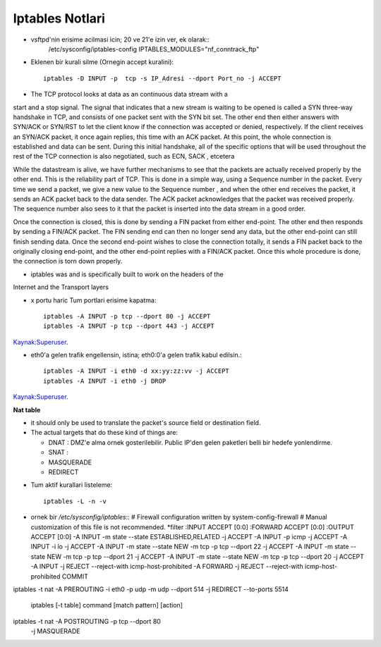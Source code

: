 Iptables Notlari
==================

* vsftpd'nin erisime acilmasi icin; 20 ve 21'e izin ver, ek olarak::
   /etc/sysconfig/iptables-config
   IPTABLES_MODULES="nf_conntrack_ftp"


* Eklenen bir kurali silme (Ornegin accept kuralini)::

    iptables -D INPUT -p  tcp -s IP_Adresi --dport Port_no -j ACCEPT 

* The TCP protocol looks at data as an continuous data stream with a
start and a stop signal. The signal that indicates that a new stream is
waiting to be opened is called a SYN three-way handshake in TCP, and
consists of one packet sent with the SYN bit set. The other end then
either answers with SYN/ACK or SYN/RST to let the client know if the
connection was accepted or denied, respectively. If the client receives
an SYN/ACK packet, it once again replies, this time with an ACK
packet. At this point, the whole connection is established and data can
be sent. During this initial handshake, all of the specific options that will
be used throughout the rest of the TCP connection is also negotiated,
such as ECN, SACK , etcetera

While the datastream is alive, we have further mechanisms to see that
the packets are actually received properly by the other end. This is the
reliability part of TCP. This is done in a simple way, using a Sequence
number in the packet. Every time we send a packet, we give a new
value to the Sequence number , and when the other end receives the
packet, it sends an ACK packet back to the data sender. The ACK
packet acknowledges that the packet was received properly. The
sequence number also sees to it that the packet is inserted into the
data stream in a good order.

Once the connection is closed, this is done by sending a FIN packet
from either end-point. The other end then responds by sending a
FIN/ACK packet. The FIN sending end can then no longer send any
data, but the other end-point can still finish sending data. Once the
second end-point wishes to close the connection totally, it sends a FIN
packet back to the originally closing end-point, and the other end-point
replies with a FIN/ACK packet. Once this whole procedure is done, the
connection is torn down properly.

* iptables was and is specifically built  to work on the headers of the
Internet and the Transport layers

* x portu haric Tum portlari erisime kapatma::

    iptables -A INPUT -p tcp --dport 80 -j ACCEPT
    iptables -A INPUT -p tcp --dport 443 -j ACCEPT

`Kaynak:Superuser <http://superuser.com/questions/769814/how-to-block-all-ports-except-80-443-with-iptables/>`_.

* eth0'a gelen trafik engellensin, istina; eth0:0'a gelen trafik kabul
  edilsin.::

   iptables -A INPUT -i eth0 -d xx:yy:zz:vv -j ACCEPT
   iptables -A INPUT -i eth0 -j DROP

`Kaynak:Superuser <http://www.superuser.com/questions/698081/how-to-block-incoming-traffic-on-a-virtual-interface/>`_.

**Nat table**

- it should only be used to translate the packet's source field or destination field.
- The actual targets that do these kind of things are:

  * DNAT : DMZ'e alma ornek gosterilebilir. Public IP'den gelen paketleri belli bir hedefe yonlendirme.

  * SNAT : 

  * MASQUERADE

  * REDIRECT
   
* Tum aktif kurallari listeleme::

    iptables -L -n -v

* ornek bir `/etc/sysconfig/iptables`::
  # Firewall configuration written by system-config-firewall
  # Manual customization of this file is not recommended.
  *filter
  :INPUT ACCEPT [0:0]
  :FORWARD ACCEPT [0:0]
  :OUTPUT ACCEPT [0:0]
  -A INPUT -m state --state ESTABLISHED,RELATED -j ACCEPT
  -A INPUT -p icmp -j ACCEPT
  -A INPUT -i lo -j ACCEPT
  -A INPUT -m state --state NEW -m tcp -p tcp --dport 22 -j ACCEPT
  -A INPUT -m state --state NEW -m tcp -p tcp --dport 21 -j ACCEPT
  -A INPUT -m state --state NEW -m tcp -p tcp --dport 20 -j ACCEPT
  -A INPUT -j REJECT --reject-with icmp-host-prohibited
  -A FORWARD -j REJECT --reject-with icmp-host-prohibited
  COMMIT

iptables -t nat -A PREROUTING -i eth0 -p udp -m udp --dport 514 -j REDIRECT --to-ports 5514


    iptables [-t table] command [match pattern] [action]

iptables -t nat -A POSTROUTING -p tcp --dport 80\
       -j MASQUERADE
